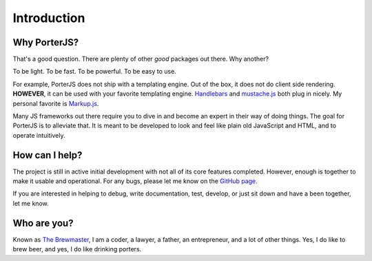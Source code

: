 Introduction
============

Why PorterJS?
-------------

That's a good question. There are plenty of other *good* packages out there. Why another?

To be light. To be fast. To be powerful. To be easy to use.

For example, PorterJS does not ship with a templating engine. Out of the box, it does not do client side rendering. **HOWEVER**, it can be used with your favorite templating engine. `Handlebars`_ and `mustache.js`_ both plug in nicely. My personal favorite is `Markup.js`_.

Many JS frameworks out there require you to dive in and become an expert in their way of doing things. The goal for PorterJS is to alleviate that. It is meant to be developed to look and feel like plain old JavaScript and HTML, and to operate intuitively.

How can I help?
---------------

The project is still in active initial development with not all of its core features completed. However, enough is together to make it usable and operational. For any bugs, please let me know on the `GitHub page`_.

If you are interested in helping to debug, write documentation, test, develop, or just sit down and have a been together, let me know.

Who are you?
------------
Known as `The Brewmaster`_, I am a coder, a lawyer, a father, an entrepreneur, and a lot of other things. Yes, I do like to brew beer, and yes, I do like drinking porters.

.. _The Brewmaster: https://optymizer.com/company/team/adam/
.. _GitHub page: https://github.com/ahopkins/porterjs
.. _Markup.js: https://github.com/adammark/Markup.js/
.. _mustache.js: https://github.com/janl/mustache.js/
.. _Handlebars: http://handlebarsjs.com